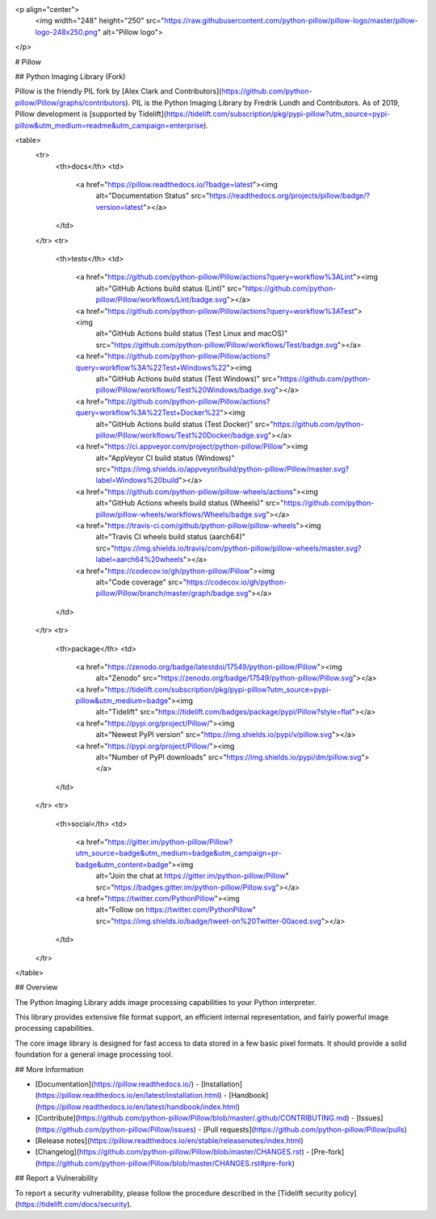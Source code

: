 <p align="center">
    <img width="248" height="250" src="https://raw.githubusercontent.com/python-pillow/pillow-logo/master/pillow-logo-248x250.png" alt="Pillow logo">
</p>

# Pillow

## Python Imaging Library (Fork)

Pillow is the friendly PIL fork by [Alex Clark and
Contributors](https://github.com/python-pillow/Pillow/graphs/contributors).
PIL is the Python Imaging Library by Fredrik Lundh and Contributors.
As of 2019, Pillow development is
[supported by Tidelift](https://tidelift.com/subscription/pkg/pypi-pillow?utm_source=pypi-pillow&utm_medium=readme&utm_campaign=enterprise).

<table>
    <tr>
        <th>docs</th>
        <td>
            <a href="https://pillow.readthedocs.io/?badge=latest"><img
                alt="Documentation Status"
                src="https://readthedocs.org/projects/pillow/badge/?version=latest"></a>
        </td>
    </tr>
    <tr>
        <th>tests</th>
        <td>
            <a href="https://github.com/python-pillow/Pillow/actions?query=workflow%3ALint"><img
                alt="GitHub Actions build status (Lint)"
                src="https://github.com/python-pillow/Pillow/workflows/Lint/badge.svg"></a>
            <a href="https://github.com/python-pillow/Pillow/actions?query=workflow%3ATest"><img
                alt="GitHub Actions build status (Test Linux and macOS)"
                src="https://github.com/python-pillow/Pillow/workflows/Test/badge.svg"></a>
            <a href="https://github.com/python-pillow/Pillow/actions?query=workflow%3A%22Test+Windows%22"><img
                alt="GitHub Actions build status (Test Windows)"
                src="https://github.com/python-pillow/Pillow/workflows/Test%20Windows/badge.svg"></a>
            <a href="https://github.com/python-pillow/Pillow/actions?query=workflow%3A%22Test+Docker%22"><img
                alt="GitHub Actions build status (Test Docker)"
                src="https://github.com/python-pillow/Pillow/workflows/Test%20Docker/badge.svg"></a>
            <a href="https://ci.appveyor.com/project/python-pillow/Pillow"><img
                alt="AppVeyor CI build status (Windows)"
                src="https://img.shields.io/appveyor/build/python-pillow/Pillow/master.svg?label=Windows%20build"></a>
            <a href="https://github.com/python-pillow/pillow-wheels/actions"><img
                alt="GitHub Actions wheels build status (Wheels)"
                src="https://github.com/python-pillow/pillow-wheels/workflows/Wheels/badge.svg"></a>
            <a href="https://travis-ci.com/github/python-pillow/pillow-wheels"><img
                alt="Travis CI wheels build status (aarch64)"
                src="https://img.shields.io/travis/com/python-pillow/pillow-wheels/master.svg?label=aarch64%20wheels"></a>
            <a href="https://codecov.io/gh/python-pillow/Pillow"><img
                alt="Code coverage"
                src="https://codecov.io/gh/python-pillow/Pillow/branch/master/graph/badge.svg"></a>
        </td>
    </tr>
    <tr>
        <th>package</th>
        <td>
            <a href="https://zenodo.org/badge/latestdoi/17549/python-pillow/Pillow"><img
                alt="Zenodo"
                src="https://zenodo.org/badge/17549/python-pillow/Pillow.svg"></a>
            <a href="https://tidelift.com/subscription/pkg/pypi-pillow?utm_source=pypi-pillow&utm_medium=badge"><img
                alt="Tidelift"
                src="https://tidelift.com/badges/package/pypi/Pillow?style=flat"></a>
            <a href="https://pypi.org/project/Pillow/"><img
                alt="Newest PyPI version"
                src="https://img.shields.io/pypi/v/pillow.svg"></a>
            <a href="https://pypi.org/project/Pillow/"><img
                alt="Number of PyPI downloads"
                src="https://img.shields.io/pypi/dm/pillow.svg"></a>
        </td>
    </tr>
    <tr>
        <th>social</th>
        <td>
            <a href="https://gitter.im/python-pillow/Pillow?utm_source=badge&utm_medium=badge&utm_campaign=pr-badge&utm_content=badge"><img
                alt="Join the chat at https://gitter.im/python-pillow/Pillow"
                src="https://badges.gitter.im/python-pillow/Pillow.svg"></a>
            <a href="https://twitter.com/PythonPillow"><img
                alt="Follow on https://twitter.com/PythonPillow"
                src="https://img.shields.io/badge/tweet-on%20Twitter-00aced.svg"></a>
        </td>
    </tr>
</table>

## Overview

The Python Imaging Library adds image processing capabilities to your Python interpreter.

This library provides extensive file format support, an efficient internal representation, and fairly powerful image processing capabilities.

The core image library is designed for fast access to data stored in a few basic pixel formats. It should provide a solid foundation for a general image processing tool.

## More Information

- [Documentation](https://pillow.readthedocs.io/)
  - [Installation](https://pillow.readthedocs.io/en/latest/installation.html)
  - [Handbook](https://pillow.readthedocs.io/en/latest/handbook/index.html)
- [Contribute](https://github.com/python-pillow/Pillow/blob/master/.github/CONTRIBUTING.md)
  - [Issues](https://github.com/python-pillow/Pillow/issues)
  - [Pull requests](https://github.com/python-pillow/Pillow/pulls)
- [Release notes](https://pillow.readthedocs.io/en/stable/releasenotes/index.html)
- [Changelog](https://github.com/python-pillow/Pillow/blob/master/CHANGES.rst)
  - [Pre-fork](https://github.com/python-pillow/Pillow/blob/master/CHANGES.rst#pre-fork)

## Report a Vulnerability

To report a security vulnerability, please follow the procedure described in the [Tidelift security policy](https://tidelift.com/docs/security).


